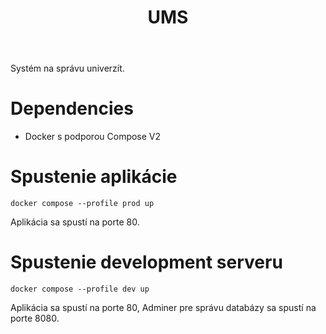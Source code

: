 #+TITLE:UMS
Systém na správu univerzít.
* Dependencies
- Docker s podporou Compose V2
* Spustenie aplikácie
#+begin_src shell
docker compose --profile prod up
#+end_src
Aplikácia sa spustí na porte 80.
* Spustenie development serveru
#+begin_src shell
docker compose --profile dev up
#+end_src
Aplikácia sa spustí na porte 80, Adminer pre správu databázy sa spustí na porte 8080.
